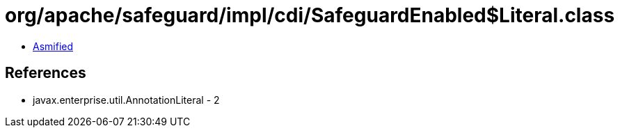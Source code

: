 = org/apache/safeguard/impl/cdi/SafeguardEnabled$Literal.class

 - link:SafeguardEnabled$Literal-asmified.java[Asmified]

== References

 - javax.enterprise.util.AnnotationLiteral - 2
